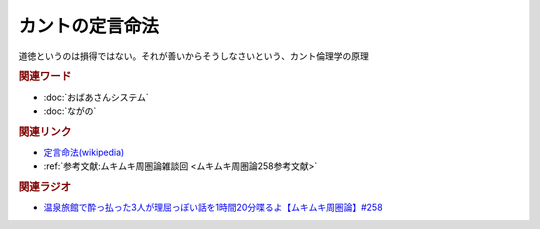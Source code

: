 カントの定言命法
==========================================
.. glossary::
    カントの定言命法 : か

道徳というのは損得ではない。それが善いからそうしなさいという、カント倫理学の原理

.. rubric:: 関連ワード
* :doc:`おばあさんシステム` 
* :doc:`ながの` 

.. rubric:: 関連リンク
* `定言命法(wikipedia) <https://ja.wikipedia.org/wiki/定言命法>`_ 
* :ref:`参考文献:ムキムキ周圏論雑談回 <ムキムキ周圏論258参考文献>`

.. rubric:: 関連ラジオ

* `温泉旅館で酔っ払った3人が理屈っぽい話を1時間20分喋るよ【ムキムキ周圏論】#258`_

.. _温泉旅館で酔っ払った3人が理屈っぽい話を1時間20分喋るよ【ムキムキ周圏論】#258: https://www.youtube.com/watch?v=W9I3nfqGlVo